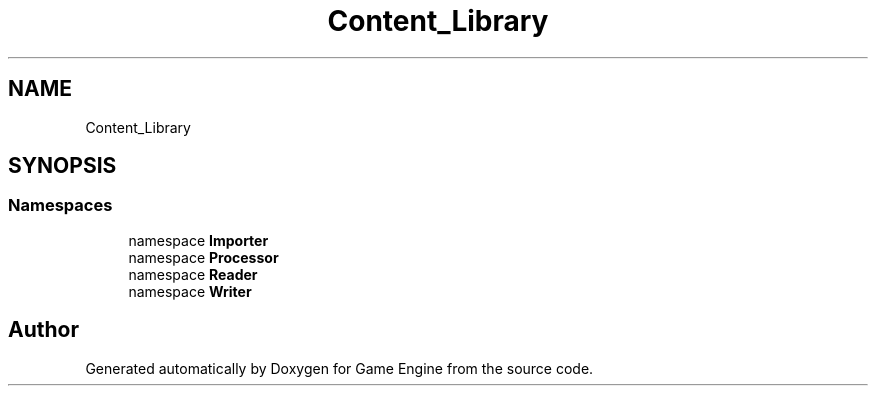 .TH "Content_Library" 3 "Thu Nov 3 2022" "Version 0.1" "Game Engine" \" -*- nroff -*-
.ad l
.nh
.SH NAME
Content_Library
.SH SYNOPSIS
.br
.PP
.SS "Namespaces"

.in +1c
.ti -1c
.RI "namespace \fBImporter\fP"
.br
.ti -1c
.RI "namespace \fBProcessor\fP"
.br
.ti -1c
.RI "namespace \fBReader\fP"
.br
.ti -1c
.RI "namespace \fBWriter\fP"
.br
.in -1c
.SH "Author"
.PP 
Generated automatically by Doxygen for Game Engine from the source code\&.
